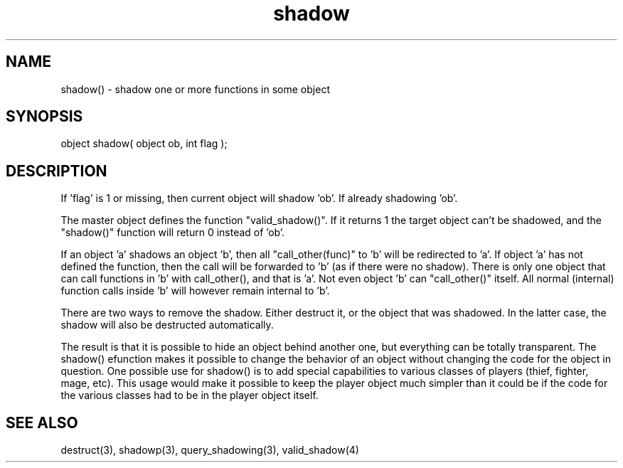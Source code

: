 .\"shadow one or more functions in some object
.TH shadow 3 "5 Sep 1994" MudOS "LPC Library Functions"

.SH NAME
shadow() - shadow one or more functions in some object

.SH SYNOPSIS
object shadow( object ob, int flag );

.SH DESCRIPTION
If 'flag' is 1 or missing, then current object will shadow 'ob'. If
'flag' is 0, then either 0 will be returned, or the object that is
already shadowing 'ob'.
.PP
The master object defines the function "valid_shadow()".  If it returns 1
the target object can't be shadowed, and the "shadow()" function will
return 0 instead of 'ob'.
.PP
If an object 'a' shadows an object 'b', then all "call_other(func)" to 'b'
will be redirected to 'a'. If object 'a' has not defined the function,
then the call will be forwarded to 'b' (as if there were no shadow).
There is only one object that can call functions in 'b' with
call_other(), and that is 'a'. Not even object 'b' can "call_other()"
itself. All normal (internal) function calls inside 'b' will however remain
internal to 'b'.
.PP
There are two ways to remove the shadow. Either destruct it, or the object
that was shadowed. In the latter case, the shadow will also be destructed
automatically.
.PP
The result is that it is possible to hide an object behind another one,
but everything can be totally transparent.  The shadow() efunction makes
it possible to change the behavior of an object without changing the
code for the object in question.  One possible use for shadow() is to
add special capabilities to various classes of players (thief, fighter,
mage, etc).  This usage would make it possible to keep the player object
much simpler than it could be if the code for the various classes had
to be in the player object itself.

.SH SEE ALSO
destruct(3), shadowp(3), query_shadowing(3), valid_shadow(4)
